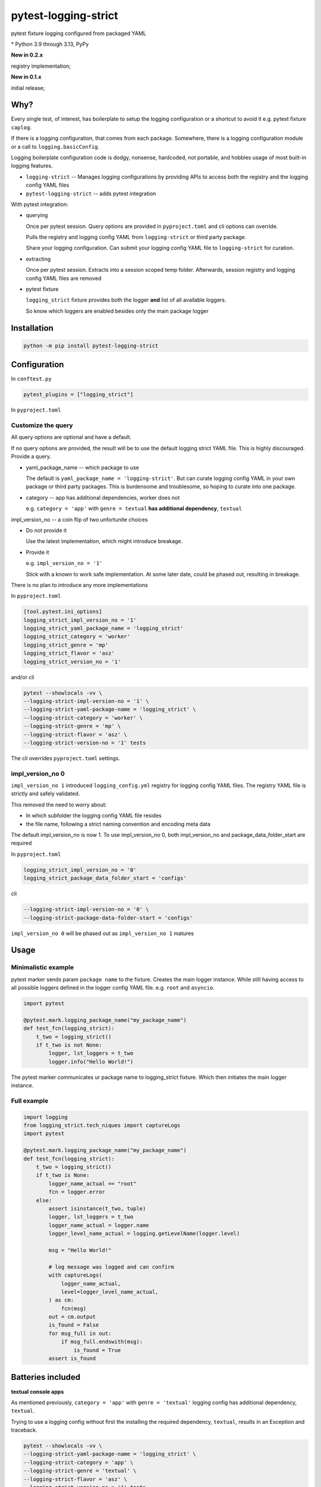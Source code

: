 pytest-logging-strict
======================

pytest fixture logging configured from packaged YAML

|  |kit| |license| |versions|
|  |test-status| |codecov| |quality-status|
|  |stars| |mastodon-msftcangoblowm|

.. PYVERSIONS

\* Python 3.9 through 3.13, PyPy

**New in 0.2.x**

registry implementation;

**New in 0.1.x**

initial release;

Why?
-----

Every single test, of interest, has boilerplate to setup the logging
configuration or a shortcut to avoid it e.g. pytest fixture ``caplog``.

If there is a logging configuration, that comes from each package.
Somewhere, there is a logging configuration module or a call to
``logging.basicConfig``.

Logging boilerplate configuration code is dodgy, nonsense, hardcoded,
not portable, and hobbles usage of most built-in logging features.

- ``logging-strict`` -- Manages logging configurations by
  providing APIs to access both the registry and the logging config YAML
  files

- ``pytest-logging-strict`` -- adds pytest integration

With pytest integration:

- querying

  Once per pytest session. Query options are provided in
  ``pyproject.toml`` and cli options can override.

  Pulls the registry and logging config YAML from ``logging-strict``
  or third party package.

  Share your logging configuration. Can submit your logging config YAML
  file to ``logging-strict`` for curation.

- extracting

  Once per pytest session. Extracts into a session scoped temp folder.
  Afterwards, session registry and logging config YAML files are removed

- pytest fixture

  ``logging_strict`` fixture provides both the logger **and** list of
  all available loggers.

  So know which loggers are enabled besides only the main package logger

Installation
-------------

.. code:: shell

   python -m pip install pytest-logging-strict


Configuration
--------------

In ``conftest.py``

.. code:: shell

   pytest_plugins = ["logging_strict"]

In ``pyproject.toml``

Customize the query
""""""""""""""""""""

All query options are optional and have a default.

If no query options are provided, the result will be to use the
default logging strict YAML file. This is highly discouraged. Provide a query.

- yaml_package_name -- which package to use

  The default is ``yaml_package_name = 'logging-strict'``. But can curate
  logging config YAML in your own package or third party packages.
  This is burdensome and troublesome, so hoping to curate into one package.

- category -- app has additional dependencies, worker does not

  e.g. ``category = 'app'`` with ``genre = textual``
  **has additional dependency**, ``textual``

impl_version_no -- a coin flip of two unfortunite choices

- Do not provide it

  Use the latest implementation, which might introduce breakage.

- Provide it

  e.g. ``impl_version_no = '1'``

  Stick with a known to work safe implementation. At some later date,
  could be phased out, resulting in breakage.

There is no plan to introduce any more implementations

In ``pyproject.toml``

.. code:: shell

    [tool.pytest.ini_options]
    logging_strict_impl_version_no = '1'
    logging_strict_yaml_package_name = 'logging_strict'
    logging_strict_category = 'worker'
    logging_strict_genre = 'mp'
    logging_strict_flavor = 'asz'
    logging_strict_version_no = '1'

and/or cli

.. code:: shell

   pytest --showlocals -vv \
   --logging-strict-impl-version-no = '1' \
   --logging-strict-yaml-package-name = 'logging_strict' \
   --logging-strict-category = 'worker' \
   --logging-strict-genre = 'mp' \
   --logging-strict-flavor = 'asz' \
   --logging-strict-version-no = '1' tests

The cli overrides ``pyproject.toml`` settings.

impl_version_no 0
""""""""""""""""""

``impl_version_no 1`` introduced ``logging_config.yml`` registry for logging
config YAML files. The registry YAML file is strictly and safely validated.

This removed the need to worry about:

- In which subfolder the logging config YAML file resides

- the file name, following a strict naming convention and
  encoding meta data

The default impl_version_no is now 1. To use impl_version_no 0, both
impl_version_no and package_data_folder_start are required

In ``pyproject.toml``

.. code:: text

   logging_strict_impl_version_no = '0'
   logging_strict_package_data_folder_start = 'configs'

cli

.. code:: text

   --logging-strict-impl-version-no = '0' \
   --logging-strict-package-data-folder-start = 'configs'

``impl_version_no 0`` will be phased out as ``impl_version_no 1`` matures

Usage
------

Minimalistic example
"""""""""""""""""""""

pytest marker sends param ``package name`` to the fixture.
Creates the main logger instance. While still having access to
all possible loggers defined in the logger config YAML file. e.g. ``root``
and ``asyncio``.

.. code:: text

   import pytest

   @pytest.mark.logging_package_name("my_package_name")
   def test_fcn(logging_strict):
       t_two = logging_strict()
       if t_two is not None:
           logger, lst_loggers = t_two
           logger.info("Hello World!")

The pytest marker communicates ur package name to logging_strict fixture.
Which then initiates the main logger instance.

Full example
"""""""""""""

.. code:: text

   import logging
   from logging_strict.tech_niques import captureLogs
   import pytest

   @pytest.mark.logging_package_name("my_package_name")
   def test_fcn(logging_strict):
       t_two = logging_strict()
       if t_two is None:
           logger_name_actual == "root"
           fcn = logger.error
       else:
           assert isinstance(t_two, tuple)
           logger, lst_loggers = t_two
           logger_name_actual = logger.name
           logger_level_name_actual = logging.getLevelName(logger.level)

           msg = "Hello World!"

           # log message was logged and can confirm
           with captureLogs(
               logger_name_actual,
               level=logger_level_name_actual,
           ) as cm:
               fcn(msg)
           out = cm.output
           is_found = False
           for msg_full in out:
               if msg_full.endswith(msg):
                   is_found = True
           assert is_found

Batteries included
-------------------

**textual console apps**

As mentioned previously, ``category = 'app'`` with ``genre = 'textual'``
logging config has additional dependency, ``textual``.

Trying to use a logging config without first the installing the required
dependency, ``textual``, results in an Exception and traceback.

.. code:: shell

   pytest --showlocals -vv \
   --logging-strict-yaml-package-name = 'logging_strict' \
   --logging-strict-category = 'app' \
   --logging-strict-genre = 'textual' \
   --logging-strict-flavor = 'asz' \
   --logging-strict-version-no = '1' tests

``--logging-strict-impl-version-no = '1'`` is optional

**multiprocess worker** -- use as default

``category = 'worker'`` is to query logging config that
**do not require any additional dependencies**.

.. code:: shell

   pytest --showlocals -vv \
   --logging-strict-yaml-package-name = 'logging_strict' \
   --logging-strict-category = 'worker' \
   --logging-strict-genre = 'mp' \
   --logging-strict-flavor = 'asz' \
   --logging-strict-version-no = '1' tests

Please submit your logging configuration for review and curation to
make available to everyone.

In the meantime or if not in the mood to share

.. code:: shell

   pytest --showlocals -vv \
   --logging-strict-yaml-package-name = 'zope.interface' \
   --logging-strict-category = 'worker' \
   --logging-strict-genre = 'mp' \
   --logging-strict-flavor = 'mine' \
   --logging-strict-version-no = '1' tests

The package data file would be stored as:

``data/mp_1_mine.worker.logging.config.yaml``

The flavor, e.g. ``mine``, should be alphanumeric no whitespace nor underscores.
e.g. ``justonebigblob``

Milestones
-----------

- Simplify querying

  Support for a registry of logging config YAML records.

  The registry is a package data file, ``logging_config.yml``

  HISTORY

  `logging-strict#4 <https://github.com/msftcangoblowm/logging-strict/issues/4>`_

  logging-strict-1.5.0 adds registry API

  support added in 0.2.0

- classifier

  pypi.org allows searching by classifiers. So will be easier for everyone
  to identify which packages offer logging config YAML files

License
--------

aGPLv3+ `[full text] <https://github.com/msftcangoblowm/logging-strict/blob/master/LICENSE.txt>`_

Collaborators
--------------

Note *there is no code of conduct*. Will **adapt to survive** any mean
tweets or dodgy behavior.

Can collaborate by:

ACTUALLY DO SOMETHING ... ANYTHING

- use ``pytest-logging-strict`` in your own packages' tests
- peer review and criticism. Make me cry, beg for leniency, and have
  no other recourse than to appeal to whats left of your humanity
- request features
- submit issues
- submit PRs
- follow on mastodon. Dropping messages to **say hello** or share
  offensive memes
- translate the docs into other languages
- leave a github star on repos you like
- write distribute and market articles to raise awareness

ASK FOR HELP

- ask for eyeballs to review your repo
- request for support

FOSS FUNDING

- apply force and coersion to ensure maintanence continues. Funding
  should be unencumbered. This are accepted: monero or litecoin

- fund travel to come out to speak at tech conferences (reside in West Japan)

- Hey Mr. Money McBags printer goes Brrrrr! Protest your tech stack by
  identifying package maintainers in need of funding.
  Ask which package maintainers are starving and planning retribution

ASK FOR ABUSE

- Throw shade, negativity, and FUD at everything and anything. Do it!
  Will publically shame you into put your money where your mouth is.

- pointless rambling and noise that leads no where. Will play spot the
  pattern and respond with unpleasent truths, or worse, offensive memes

- Threaten to be useful or hold higher standing. e.g. recruiters or NPOs/NGOs

- suggest a code of conduct. Ewwwww! That's just down right mean

- suggest a license written by a drunkard

.. |test-status| image:: https://github.com/msftcangoblowm/pytest-logging-strict/actions/workflows/testsuite.yml/badge.svg?branch=master&event=push
    :target: https://github.com/msftcangoblowm/pytest-logging-strict/actions/workflows/testsuite.yml
    :alt: Test suite status
.. |quality-status| image:: https://github.com/msftcangoblowm/pytest-logging-strict/actions/workflows/quality.yml/badge.svg?branch=master&event=push
    :target: https://github.com/msftcangoblowm/pytest-logging-strict/actions/workflows/quality.yml
    :alt: Quality check status
.. |kit| image:: https://img.shields.io/pypi/v/pytest-logging-strict
    :target: https://pypi.org/project/pytest-logging-strict/
    :alt: PyPI status
.. |versions| image:: https://img.shields.io/pypi/pyversions/pytest-logging-strict.svg?logo=python&logoColor=FBE072
    :target: https://pypi.org/project/pytest-logging-strict/
    :alt: Python versions supported
.. |license| image:: https://img.shields.io/github/license/msftcangoblowm/pytest-logging-strict
    :target: https://pypi.org/project/pytest-logging-strict/blob/master/LICENSE.txt
    :alt: License
.. |stars| image:: https://img.shields.io/github/stars/msftcangoblowm/pytest-logging-strict.svg?logo=github
    :target: https://github.com/msftcangoblowm/pytest-logging-strict/stargazers
    :alt: GitHub stars
.. |mastodon-msftcangoblowm| image:: https://img.shields.io/mastodon/follow/112019041247183249
    :target: https://mastodon.social/@msftcangoblowme
    :alt: msftcangoblowme on Mastodon
.. |codecov| image:: https://codecov.io/gh/msftcangoblowm/pytest-logging-strict/graph/badge.svg?token=3aE90WoGKg
    :target: https://codecov.io/gh/msftcangoblowm/pytest-logging-strict
    :alt: pytest-logging-strict coverage percentage
